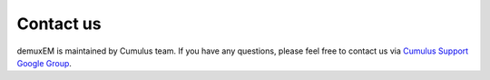 Contact us
----------

demuxEM is maintained by Cumulus team. If you have any questions, please feel free to contact us via `Cumulus Support Google Group <cumulus-support@googlegroups.com>`_.

